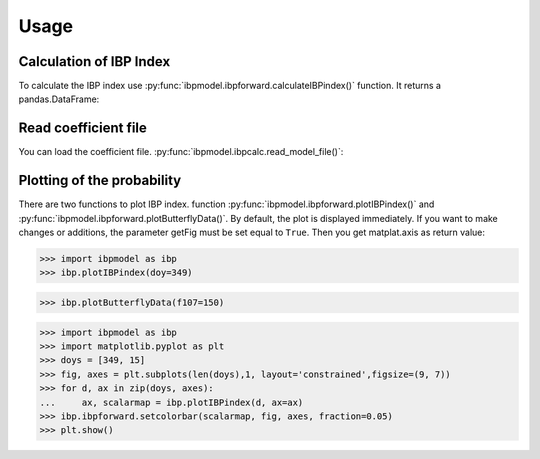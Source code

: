 Usage
=====

Calculation of IBP Index
------------------------

To calculate the IBP index use :py:func:`ibpmodel.ibpforward.calculateIBPindex()` function. It returns a pandas.DataFrame:

.. runblock:: pycon

   >>> from ibpmodel import calculateIBPindex
   >>> calculateIBPindex(day_month=15, longitude=0, local_time=20.9, f107=150)                           

.. runblock:: pycon

   >>> from ibpmodel import calculateIBPindex
   >>> calculateIBPindex(day_month=['Jan','Feb','Mar'], local_time=22)

.. runblock:: pycon

   >>> from ibpmodel import calculateIBPindex
   >>> calculateIBPindex(day_month=[1,15,31], longitude=[-170,175,170], local_time=0, f107=120)


Read coefficient file
---------------------

You can load the coefficient file. :py:func:`ibpmodel.ibpcalc.read_model_file()`:

.. runblock:: pycon

   >>> from ibpmodel import read_model_file
   >>> c = read_model_file()
   >>> c.keys()

   >>> c['Intensity']


Plotting of the probability
---------------------------

There are two functions to plot IBP index. function :py:func:`ibpmodel.ibpforward.plotIBPindex()` and :py:func:`ibpmodel.ibpforward.plotButterflyData()`.
By default, the plot is displayed immediately. If you want to make changes or additions, the parameter getFig must be set equal to ``True``. 
Then you get matplat.axis as return value:

.. code-block:: python
   
   >>> import ibpmodel as ibp
   >>> ibp.plotIBPindex(doy=349)

.. image:: _static/example_plotIBP.png
   :alt: Contour plot of the IBP index for the given day
   :align: center
.. code-block:: python

   >>> ibp.plotButterflyData(f107=150)

.. image:: _static/example_plotButterfly.png
   :alt: Contour plot of result from function ButterflyData() 
   :align: center

.. code-block:: python
   
   >>> import ibpmodel as ibp
   >>> import matplotlib.pyplot as plt
   >>> doys = [349, 15]
   >>> fig, axes = plt.subplots(len(doys),1, layout='constrained',figsize=(9, 7))
   >>> for d, ax in zip(doys, axes):
   ...     ax, scalarmap = ibp.plotIBPindex(d, ax=ax)
   >>> ibp.ibpforward.setcolorbar(scalarmap, fig, axes, fraction=0.05)
   >>> plt.show()

.. image:: _static/example_subplot.png
   :alt: Subplot of IBP index
   :align: center
   